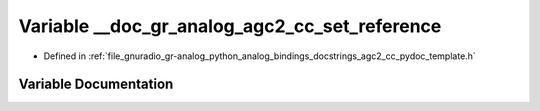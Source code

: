 .. _exhale_variable_agc2__cc__pydoc__template_8h_1abc54ceccbb3404cf11f1a993bfed0b17:

Variable __doc_gr_analog_agc2_cc_set_reference
==============================================

- Defined in :ref:`file_gnuradio_gr-analog_python_analog_bindings_docstrings_agc2_cc_pydoc_template.h`


Variable Documentation
----------------------


.. doxygenvariable:: __doc_gr_analog_agc2_cc_set_reference
   :project: gnuradio